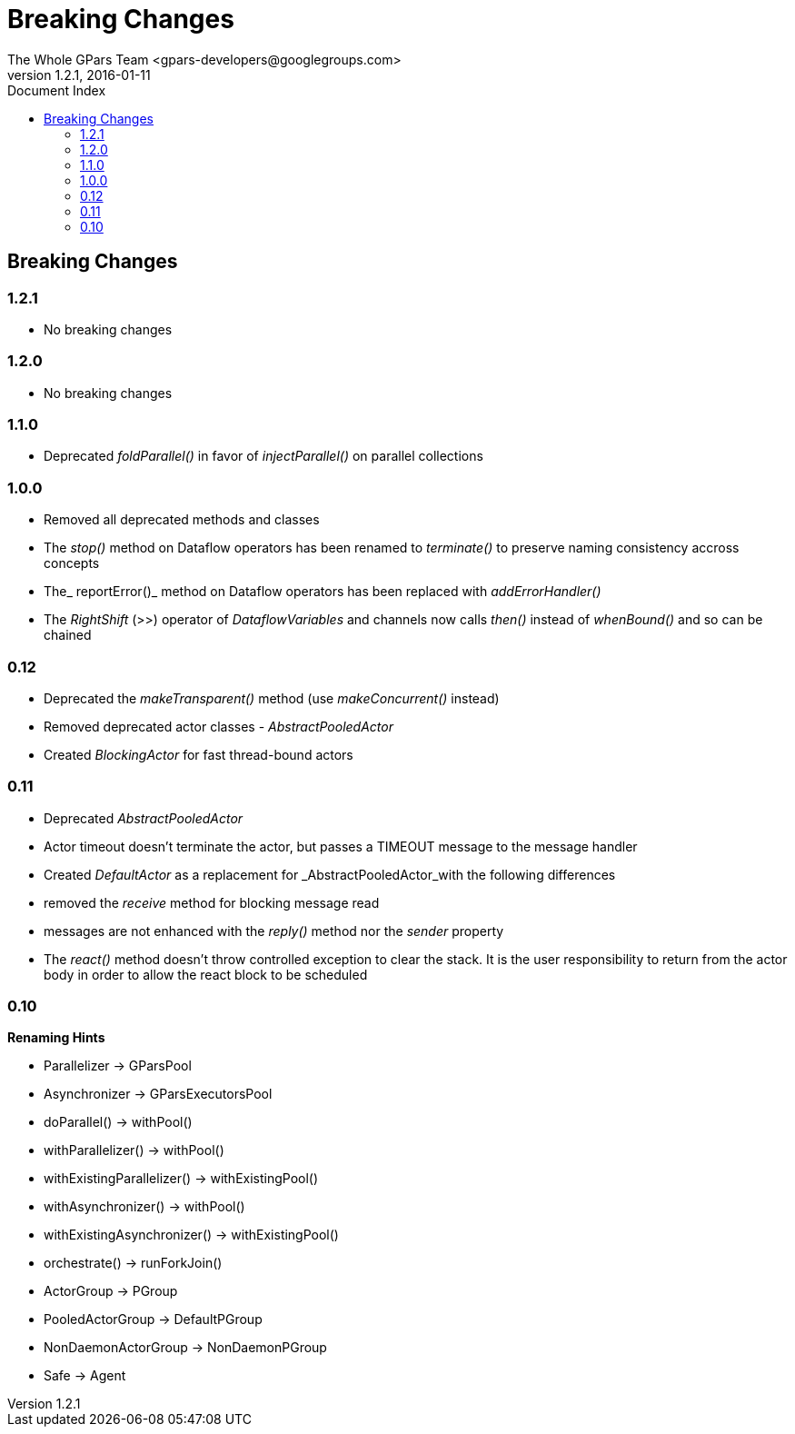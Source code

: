 = GPars - Groovy Parallel Systems
The Whole GPars Team <gpars-developers@googlegroups.com>
v1.2.1, 2016-01-11
:linkattrs:
:linkcss:
:toc: right
:toc-title: Document Index
:icons: font
:source-highlighter: coderay
:docslink: http://gpars.website/[GPars Documentation]
:description: GPars is a multi-paradigm concurrency framework offering several mutually cooperating high-level concurrency abstractions.
:doctitle: Breaking Changes

== Breaking Changes

=== 1.2.1

 * No breaking changes
 
=== 1.2.0

* No breaking changes

=== 1.1.0

* Deprecated _foldParallel()_ in favor of _injectParallel()_ on parallel collections

=== 1.0.0

* Removed all deprecated methods and classes
* The _stop()_ method on Dataflow operators has been renamed to _terminate()_ to preserve naming consistency accross concepts
* The_ reportError()_ method on Dataflow operators has been replaced with _addErrorHandler()_
* The _RightShift_ (>>) operator of _DataflowVariables_ and channels now calls _then()_ instead of _whenBound()_ and so can be chained

=== 0.12

* Deprecated the _makeTransparent()_ method (use _makeConcurrent()_ instead)
* Removed deprecated actor classes - _AbstractPooledActor_
* Created _BlockingActor_ for fast thread-bound actors

=== 0.11

* Deprecated _AbstractPooledActor_
* Actor timeout doesn't terminate the actor, but passes a TIMEOUT message to the message handler
* Created _DefaultActor_ as a replacement for _AbstractPooledActor_with the following differences
* removed the _receive_ method for blocking message read
* messages are not enhanced with the _reply()_ method nor the _sender_ property
* The _react()_ method doesn't throw controlled exception to clear the stack. It is the user responsibility to return from the actor body in order to allow the react block to be scheduled

=== 0.10

*Renaming Hints*

* Parallelizer -> GParsPool
* Asynchronizer -> GParsExecutorsPool
* doParallel() -> withPool()
* withParallelizer() -> withPool()
* withExistingParallelizer() -> withExistingPool()
* withAsynchronizer() -> withPool()
* withExistingAsynchronizer() -> withExistingPool()
* orchestrate() -> runForkJoin()
* ActorGroup -> PGroup
* PooledActorGroup -> DefaultPGroup
* NonDaemonActorGroup -> NonDaemonPGroup
* Safe -> Agent
